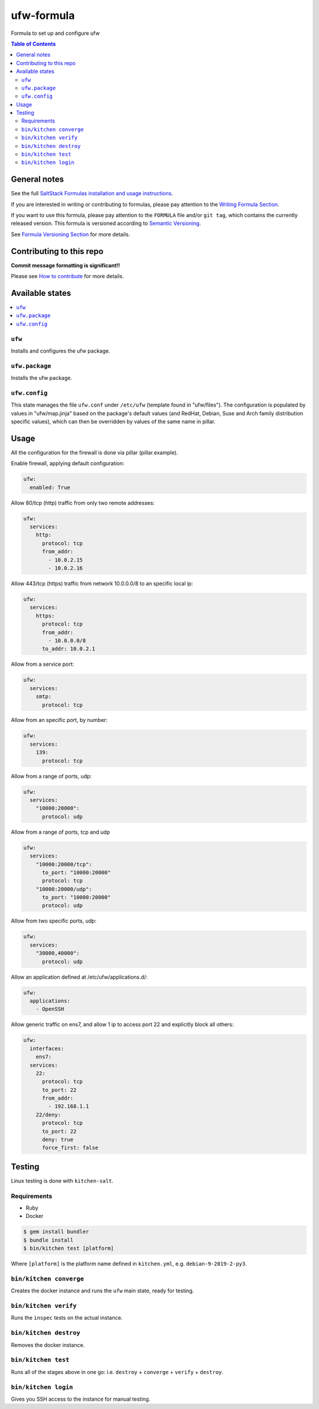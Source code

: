.. _readme:

ufw-formula
===========

|img_travis| |img_sr|

.. |img_travis| image:: https://travis-ci.com/saltstack-formulas/ufw-formula.svg?branch=master
   :alt: Travis CI Build Status
   :scale: 100%
   :target: https://travis-ci.com/saltstack-formulas/ufw-formula
.. |img_sr| image:: https://img.shields.io/badge/%20%20%F0%9F%93%A6%F0%9F%9A%80-semantic--release-e10079.svg
   :alt: Semantic Release
   :scale: 100%
   :target: https://github.com/semantic-release/semantic-release

Formula to set up and configure ufw

.. contents:: **Table of Contents**

General notes
-------------

See the full `SaltStack Formulas installation and usage instructions
<https://docs.saltstack.com/en/latest/topics/development/conventions/formulas.html>`_.

If you are interested in writing or contributing to formulas, please pay attention to the `Writing Formula Section
<https://docs.saltstack.com/en/latest/topics/development/conventions/formulas.html#writing-formulas>`_.

If you want to use this formula, please pay attention to the ``FORMULA`` file and/or ``git tag``,
which contains the currently released version. This formula is versioned according to `Semantic Versioning <http://semver.org/>`_.

See `Formula Versioning Section <https://docs.saltstack.com/en/latest/topics/development/conventions/formulas.html#versioning>`_ for more details.

Contributing to this repo
-------------------------

**Commit message formatting is significant!!**

Please see `How to contribute <https://github.com/saltstack-formulas/.github/blob/master/CONTRIBUTING.rst>`_ for more details.

Available states
----------------

.. contents::
    :local:

``ufw``
^^^^^^^
Installs and configures the ufw package.

``ufw.package``
^^^^^^^^^^^^^^^
Installs the ufw package.

``ufw.config``
^^^^^^^^^^^^^^
This state manages the file ``ufw.conf`` under ``/etc/ufw`` (template found in "ufw/files"). The configuration is populated by values in "ufw/map.jinja" based on the package's default values (and RedHat, Debian, Suse and Arch family distribution specific values), which can then be overridden by values of the same name in pillar.


Usage
-----

All the configuration for the firewall is done via pillar (pillar.example).

Enable firewall, applying default configuration:

.. code-block:: javascript

   ufw:
     enabled: True

Allow 80/tcp (http) traffic from only two remote addresses:

.. code-block::

   ufw:
     services:
       http:
         protocol: tcp
         from_addr:
           - 10.0.2.15
           - 10.0.2.16

Allow 443/tcp (https) traffic from network 10.0.0.0/8 to an specific local ip:

.. code-block::

   ufw:
     services:
       https:
         protocol: tcp
         from_addr:
           - 10.0.0.0/8
         to_addr: 10.0.2.1

Allow from a service port:

.. code-block::

   ufw:
     services:
       smtp:
         protocol: tcp

Allow from an specific port, by number:

.. code-block::

   ufw:
     services:
       139:
         protocol: tcp

Allow from a range of ports, udp:

.. code-block::

   ufw:
     services:
       "10000:20000":
         protocol: udp

Allow from a range of ports, tcp and udp

.. code-block::

   ufw:
     services:
       "10000:20000/tcp":
         to_port: "10000:20000"
         protocol: tcp
       "10000:20000/udp":
         to_port: "10000:20000"
         protocol: udp

Allow from two specific ports, udp:

.. code-block::

   ufw:
     services:
       "30000,40000":
         protocol: udp

Allow an application defined at /etc/ufw/applications.d/:

.. code-block::

   ufw:
     applications:
       - OpenSSH

Allow generic traffic on ens7, and allow 1 ip to access port 22 and explicitly block all others:

.. code-block::

   ufw:
     interfaces:
       ens7:
     services:
       22:
         protocol: tcp
         to_port: 22
         from_addr:
           - 192.168.1.1
       22/deny:
         protocol: tcp
         to_port: 22
         deny: true
         force_first: false

Testing
-------

Linux testing is done with ``kitchen-salt``.

Requirements
^^^^^^^^^^^^

* Ruby
* Docker

.. code-block:: bash

   $ gem install bundler
   $ bundle install
   $ bin/kitchen test [platform]

Where ``[platform]`` is the platform name defined in ``kitchen.yml``,
e.g. ``debian-9-2019-2-py3``.

``bin/kitchen converge``
^^^^^^^^^^^^^^^^^^^^^^^^

Creates the docker instance and runs the ``ufw`` main state, ready for testing.

``bin/kitchen verify``
^^^^^^^^^^^^^^^^^^^^^^

Runs the ``inspec`` tests on the actual instance.

``bin/kitchen destroy``
^^^^^^^^^^^^^^^^^^^^^^^

Removes the docker instance.

``bin/kitchen test``
^^^^^^^^^^^^^^^^^^^^

Runs all of the stages above in one go: i.e. ``destroy`` + ``converge`` + ``verify`` + ``destroy``.

``bin/kitchen login``
^^^^^^^^^^^^^^^^^^^^^

Gives you SSH access to the instance for manual testing.
